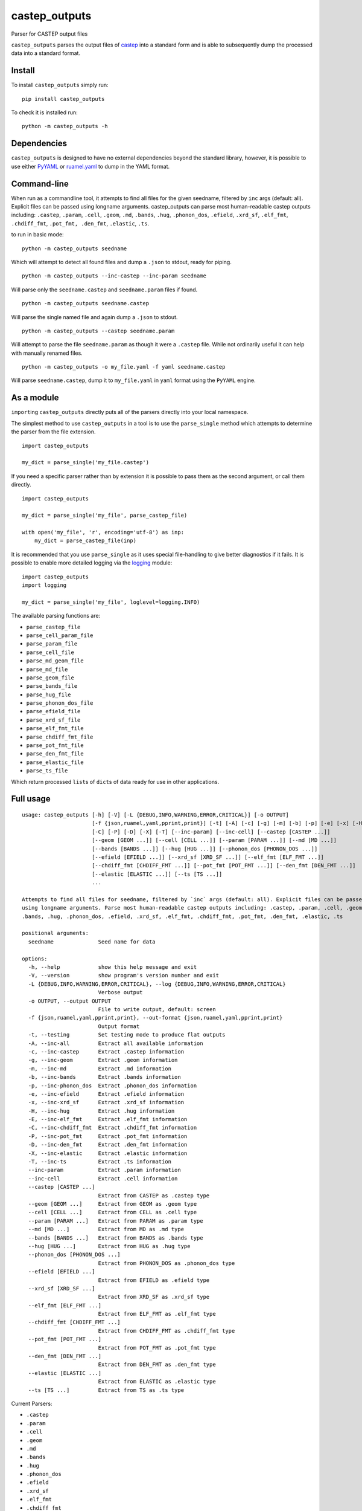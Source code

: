 castep_outputs
==============

Parser for CASTEP output files

``castep_outputs`` parses the output files of `castep
<https://www.castep.org/>`__ into a standard form and is able to subsequently
dump the processed data into a standard format.

Install
-------

To install ``castep_outputs`` simply run:

::

   pip install castep_outputs

To check it is installed run:

::

   python -m castep_outputs -h

Dependencies
------------

``castep_outputs`` is designed to have no external dependencies beyond the
standard library, however, it is possible to use either `PyYAML
<https://pypi.org/project/PyYAML/>`__ or `ruamel.yaml
<https://pypi.org/project/ruamel.yaml/>`__ to dump in the YAML format.

Command-line
------------

When run as a commandline tool, it attempts to find all files for the given
seedname, filtered by ``inc`` args (default: all). Explicit files can be passed
using longname arguments. castep_outputs can parse most human-readable castep
outputs including: ``.castep``, ``.param``, ``.cell``, ``.geom``, ``.md``,
``.bands``, ``.hug``, ``.phonon_dos``, ``.efield``, ``.xrd_sf``, ``.elf_fmt``,
``.chdiff_fmt``, ``.pot_fmt, .den_fmt``, ``.elastic``, ``.ts``.

to run in basic mode:

::

   python -m castep_outputs seedname

Which will attempt to detect all found files and dump a ``.json`` to
stdout, ready for piping.

::

   python -m castep_outputs --inc-castep --inc-param seedname

Will parse only the ``seedname.castep`` and ``seedname.param`` files if
found.

::

   python -m castep_outputs seedname.castep

Will parse the single named file and again dump a ``.json`` to stdout.

::

   python -m castep_outputs --castep seedname.param

Will attempt to parse the file ``seedname.param`` as though it were a
``.castep`` file. While not ordinarily useful it can help with manually renamed
files.

::

   python -m castep_outputs -o my_file.yaml -f yaml seedname.castep

Will parse ``seedname.castep``, dump it to ``my_file.yaml`` in ``yaml`` format
using the ``PyYAML`` engine.

As a module
-----------

``import``\ ing ``castep_outputs`` directly puts all of the parsers directly
into your local namespace.

The simplest method to use ``castep_outputs`` in a tool is to use the
``parse_single`` method which attempts to determine the parser from the file
extension.

::

   import castep_outputs

   my_dict = parse_single('my_file.castep')

If you need a specific parser rather than by extension it is possible to pass
them as the second argument, or call them directly.

::

   import castep_outputs

   my_dict = parse_single('my_file', parse_castep_file)

   with open('my_file', 'r', encoding='utf-8') as inp:
       my_dict = parse_castep_file(inp)

It is recommended that you use ``parse_single`` as it uses special file-handling
to give better diagnostics if it fails. It is possible to enable more detailed
logging via the `logging
<https://docs.python.org/3/library/logging.html#logging.basicConfig>`_ module:

::

   import castep_outputs
   import logging

   my_dict = parse_single('my_file', loglevel=logging.INFO)

The available parsing functions are:

-  ``parse_castep_file``
-  ``parse_cell_param_file``
-  ``parse_param_file``
-  ``parse_cell_file``
-  ``parse_md_geom_file``
-  ``parse_md_file``
-  ``parse_geom_file``
-  ``parse_bands_file``
-  ``parse_hug_file``
-  ``parse_phonon_dos_file``
-  ``parse_efield_file``
-  ``parse_xrd_sf_file``
-  ``parse_elf_fmt_file``
-  ``parse_chdiff_fmt_file``
-  ``parse_pot_fmt_file``
-  ``parse_den_fmt_file``
-  ``parse_elastic_file``
-  ``parse_ts_file``

Which return processed ``list``\ s of ``dict``\ s of data ready for use
in other applications.

Full usage
----------

::

   usage: castep_outputs [-h] [-V] [-L {DEBUG,INFO,WARNING,ERROR,CRITICAL}] [-o OUTPUT]
                         [-f {json,ruamel,yaml,pprint,print}] [-t] [-A] [-c] [-g] [-m] [-b] [-p] [-e] [-x] [-H] [-E]
                         [-C] [-P] [-D] [-X] [-T] [--inc-param] [--inc-cell] [--castep [CASTEP ...]]
                         [--geom [GEOM ...]] [--cell [CELL ...]] [--param [PARAM ...]] [--md [MD ...]]
                         [--bands [BANDS ...]] [--hug [HUG ...]] [--phonon_dos [PHONON_DOS ...]]
                         [--efield [EFIELD ...]] [--xrd_sf [XRD_SF ...]] [--elf_fmt [ELF_FMT ...]]
                         [--chdiff_fmt [CHDIFF_FMT ...]] [--pot_fmt [POT_FMT ...]] [--den_fmt [DEN_FMT ...]]
                         [--elastic [ELASTIC ...]] [--ts [TS ...]]
                         ...

   Attempts to find all files for seedname, filtered by `inc` args (default: all). Explicit files can be passed
   using longname arguments. Parse most human-readable castep outputs including: .castep, .param, .cell, .geom, .md,
   .bands, .hug, .phonon_dos, .efield, .xrd_sf, .elf_fmt, .chdiff_fmt, .pot_fmt, .den_fmt, .elastic, .ts

   positional arguments:
     seedname              Seed name for data

   options:
     -h, --help            show this help message and exit
     -V, --version         show program's version number and exit
     -L {DEBUG,INFO,WARNING,ERROR,CRITICAL}, --log {DEBUG,INFO,WARNING,ERROR,CRITICAL}
                           Verbose output
     -o OUTPUT, --output OUTPUT
                           File to write output, default: screen
     -f {json,ruamel,yaml,pprint,print}, --out-format {json,ruamel,yaml,pprint,print}
                           Output format
     -t, --testing         Set testing mode to produce flat outputs
     -A, --inc-all         Extract all available information
     -c, --inc-castep      Extract .castep information
     -g, --inc-geom        Extract .geom information
     -m, --inc-md          Extract .md information
     -b, --inc-bands       Extract .bands information
     -p, --inc-phonon_dos  Extract .phonon_dos information
     -e, --inc-efield      Extract .efield information
     -x, --inc-xrd_sf      Extract .xrd_sf information
     -H, --inc-hug         Extract .hug information
     -E, --inc-elf_fmt     Extract .elf_fmt information
     -C, --inc-chdiff_fmt  Extract .chdiff_fmt information
     -P, --inc-pot_fmt     Extract .pot_fmt information
     -D, --inc-den_fmt     Extract .den_fmt information
     -X, --inc-elastic     Extract .elastic information
     -T, --inc-ts          Extract .ts information
     --inc-param           Extract .param information
     --inc-cell            Extract .cell information
     --castep [CASTEP ...]
                           Extract from CASTEP as .castep type
     --geom [GEOM ...]     Extract from GEOM as .geom type
     --cell [CELL ...]     Extract from CELL as .cell type
     --param [PARAM ...]   Extract from PARAM as .param type
     --md [MD ...]         Extract from MD as .md type
     --bands [BANDS ...]   Extract from BANDS as .bands type
     --hug [HUG ...]       Extract from HUG as .hug type
     --phonon_dos [PHONON_DOS ...]
                           Extract from PHONON_DOS as .phonon_dos type
     --efield [EFIELD ...]
                           Extract from EFIELD as .efield type
     --xrd_sf [XRD_SF ...]
                           Extract from XRD_SF as .xrd_sf type
     --elf_fmt [ELF_FMT ...]
                           Extract from ELF_FMT as .elf_fmt type
     --chdiff_fmt [CHDIFF_FMT ...]
                           Extract from CHDIFF_FMT as .chdiff_fmt type
     --pot_fmt [POT_FMT ...]
                           Extract from POT_FMT as .pot_fmt type
     --den_fmt [DEN_FMT ...]
                           Extract from DEN_FMT as .den_fmt type
     --elastic [ELASTIC ...]
                           Extract from ELASTIC as .elastic type
     --ts [TS ...]         Extract from TS as .ts type

Current Parsers:

-  ``.castep``
-  ``.param``
-  ``.cell``
-  ``.geom``
-  ``.md``
-  ``.bands``
-  ``.hug``
-  ``.phonon_dos``
-  ``.efield``
-  ``.xrd_sf``
-  ``.elf_fmt``
-  ``.chdiff_fmt``
-  ``.pot_fmt``
-  ``.den_fmt``
-  ``.elastic``
-  ``.ts``

Current dumpers:

-  ``json``
-  ``ruamel.yaml``
-  ``pyyaml``
-  ``print``
-  ``pprint``
